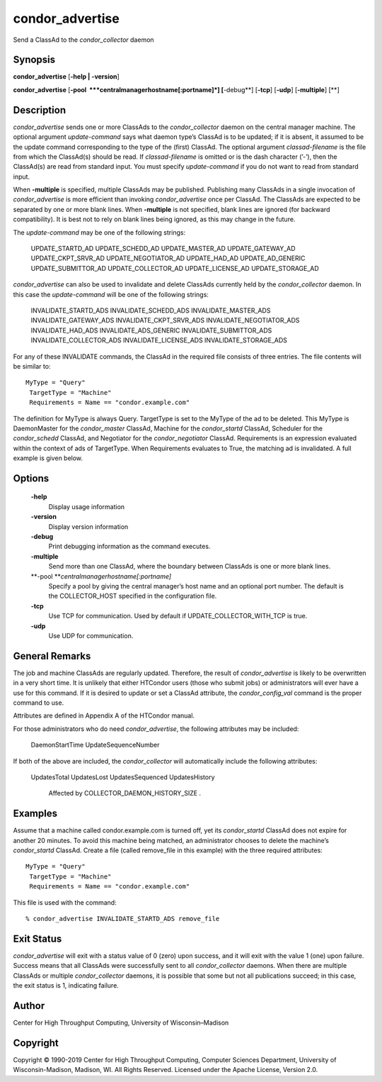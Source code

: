       

condor\_advertise
=================

Send a ClassAd to the *condor\_collector* daemon

Synopsis
^^^^^^^^

**condor\_advertise** [**-help \| -version**\ ]

**condor\_advertise** [**-pool  **\ *centralmanagerhostname[:portname]*]
[**-debug**\ ] [**-tcp**\ ] [**-udp**\ ] [**-multiple**\ ] [**\ ]

Description
^^^^^^^^^^^

*condor\_advertise* sends one or more ClassAds to the
*condor\_collector* daemon on the central manager machine. The optional
argument *update-command* says what daemon type’s ClassAd is to be
updated; if it is absent, it assumed to be the update command
corresponding to the type of the (first) ClassAd. The optional argument
*classad-filename* is the file from which the ClassAd(s) should be read.
If *classad-filename* is omitted or is the dash character (’-’), then
the ClassAd(s) are read from standard input. You must specify
*update-command* if you do not want to read from standard input.

When **-multiple** is specified, multiple ClassAds may be published.
Publishing many ClassAds in a single invocation of *condor\_advertise*
is more efficient than invoking *condor\_advertise* once per ClassAd.
The ClassAds are expected to be separated by one or more blank lines.
When **-multiple** is not specified, blank lines are ignored (for
backward compatibility). It is best not to rely on blank lines being
ignored, as this may change in the future.

The *update-command* may be one of the following strings:

 UPDATE\_STARTD\_AD
 UPDATE\_SCHEDD\_AD
 UPDATE\_MASTER\_AD
 UPDATE\_GATEWAY\_AD
 UPDATE\_CKPT\_SRVR\_AD
 UPDATE\_NEGOTIATOR\_AD
 UPDATE\_HAD\_AD
 UPDATE\_AD\_GENERIC
 UPDATE\_SUBMITTOR\_AD
 UPDATE\_COLLECTOR\_AD
 UPDATE\_LICENSE\_AD
 UPDATE\_STORAGE\_AD

*condor\_advertise* can also be used to invalidate and delete ClassAds
currently held by the *condor\_collector* daemon. In this case the
*update-command* will be one of the following strings:

 INVALIDATE\_STARTD\_ADS
 INVALIDATE\_SCHEDD\_ADS
 INVALIDATE\_MASTER\_ADS
 INVALIDATE\_GATEWAY\_ADS
 INVALIDATE\_CKPT\_SRVR\_ADS
 INVALIDATE\_NEGOTIATOR\_ADS
 INVALIDATE\_HAD\_ADS
 INVALIDATE\_ADS\_GENERIC
 INVALIDATE\_SUBMITTOR\_ADS
 INVALIDATE\_COLLECTOR\_ADS
 INVALIDATE\_LICENSE\_ADS
 INVALIDATE\_STORAGE\_ADS

For any of these INVALIDATE commands, the ClassAd in the required file
consists of three entries. The file contents will be similar to:

::

    MyType = "Query"
     TargetType = "Machine"
     Requirements = Name == "condor.example.com"

The definition for MyType is always Query. TargetType is set to the
MyType of the ad to be deleted. This MyType is DaemonMaster for the
*condor\_master* ClassAd, Machine for the *condor\_startd* ClassAd,
Scheduler for the *condor\_schedd* ClassAd, and Negotiator for the
*condor\_negotiator* ClassAd. Requirements is an expression evaluated
within the context of ads of TargetType. When Requirements evaluates to
True, the matching ad is invalidated. A full example is given below.

Options
^^^^^^^

 **-help**
    Display usage information
 **-version**
    Display version information
 **-debug**
    Print debugging information as the command executes.
 **-multiple**
    Send more than one ClassAd, where the boundary between ClassAds is
    one or more blank lines.
 **-pool **\ *centralmanagerhostname[:portname]*
    Specify a pool by giving the central manager’s host name and an
    optional port number. The default is the COLLECTOR\_HOST specified
    in the configuration file.
 **-tcp**
    Use TCP for communication. Used by default if
    UPDATE\_COLLECTOR\_WITH\_TCP is true.
 **-udp**
    Use UDP for communication.

General Remarks
^^^^^^^^^^^^^^^

The job and machine ClassAds are regularly updated. Therefore, the
result of *condor\_advertise* is likely to be overwritten in a very
short time. It is unlikely that either HTCondor users (those who submit
jobs) or administrators will ever have a use for this command. If it is
desired to update or set a ClassAd attribute, the *condor\_config\_val*
command is the proper command to use.

Attributes are defined in Appendix A of the HTCondor manual.

For those administrators who do need *condor\_advertise*, the following
attributes may be included:

 DaemonStartTime
 UpdateSequenceNumber

If both of the above are included, the *condor\_collector* will
automatically include the following attributes:

 UpdatesTotal
 UpdatesLost
 UpdatesSequenced
 UpdatesHistory
    Affected by COLLECTOR\_DAEMON\_HISTORY\_SIZE .

Examples
^^^^^^^^

Assume that a machine called condor.example.com is turned off, yet its
*condor\_startd* ClassAd does not expire for another 20 minutes. To
avoid this machine being matched, an administrator chooses to delete the
machine’s *condor\_startd* ClassAd. Create a file (called remove\_file
in this example) with the three required attributes:

::

    MyType = "Query"
     TargetType = "Machine"
     Requirements = Name == "condor.example.com"

This file is used with the command:

::

    % condor_advertise INVALIDATE_STARTD_ADS remove_file

Exit Status
^^^^^^^^^^^

*condor\_advertise* will exit with a status value of 0 (zero) upon
success, and it will exit with the value 1 (one) upon failure. Success
means that all ClassAds were successfully sent to all
*condor\_collector* daemons. When there are multiple ClassAds or
multiple *condor\_collector* daemons, it is possible that some but not
all publications succeed; in this case, the exit status is 1, indicating
failure.

Author
^^^^^^

Center for High Throughput Computing, University of Wisconsin–Madison

Copyright
^^^^^^^^^

Copyright © 1990-2019 Center for High Throughput Computing, Computer
Sciences Department, University of Wisconsin-Madison, Madison, WI. All
Rights Reserved. Licensed under the Apache License, Version 2.0.

      
